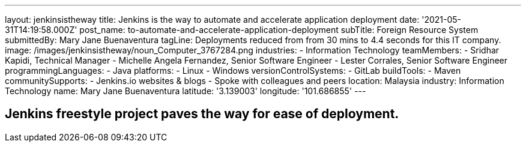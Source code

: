 ---
layout: jenkinsistheway
title: Jenkins is the way to automate and accelerate application deployment
date: '2021-05-31T14:19:58.000Z'
post_name: to-automate-and-accelerate-application-deployment
subTitle: Foreign Resource System
submittedBy: Mary Jane Buenaventura
tagLine: Deployments reduced from from 30 mins to 4.4 seconds for this IT company.
image: /images/jenkinsistheway/noun_Computer_3767284.png
industries:
  - Information Technology
teamMembers:
  - Sridhar Kapidi, Technical Manager
  - Michelle Angela Fernandez, Senior Software Engineer
  - Lester Corrales, Senior Software Engineer
programmingLanguages:
  - Java
platforms:
  - Linux
  - Windows
versionControlSystems:
  - GitLab
buildTools:
  - Maven
communitySupports:
  - Jenkins.io websites & blogs
  - Spoke with colleagues and peers
location: Malaysia
industry: Information Technology
name: Mary Jane Buenaventura
latitude: '3.139003'
longitude: '101.686855'
---





== Jenkins freestyle project paves the way for ease of deployment.